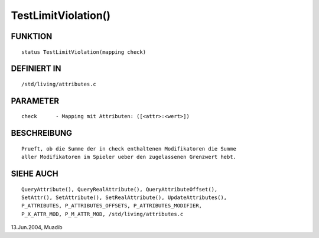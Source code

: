 TestLimitViolation()
====================

FUNKTION
--------
::

      status TestLimitViolation(mapping check)

DEFINIERT IN
------------
::

     /std/living/attributes.c

PARAMETER
---------
::

     check	- Mapping mit Attributen: ([<attr>:<wert>])

BESCHREIBUNG
------------
::

     Prueft, ob die Summe der in check enthaltenen Modifikatoren die Summe
     aller Modifikatoren im Spieler ueber den zugelassenen Grenzwert hebt.

     

SIEHE AUCH
----------
::

     QueryAttribute(), QueryRealAttribute(), QueryAttributeOffset(),
     SetAttr(), SetAttribute(), SetRealAttribute(), UpdateAttributes(),
     P_ATTRIBUTES, P_ATTRIBUTES_OFFSETS, P_ATTRIBUTES_MODIFIER,
     P_X_ATTR_MOD, P_M_ATTR_MOD, /std/living/attributes.c

13.Jun.2004, Muadib

